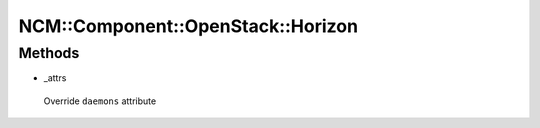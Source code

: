 
#####################################
NCM\::Component\::OpenStack\::Horizon
#####################################


Methods
=======



- _attrs
 
 Override \ ``daemons``\  attribute
 


